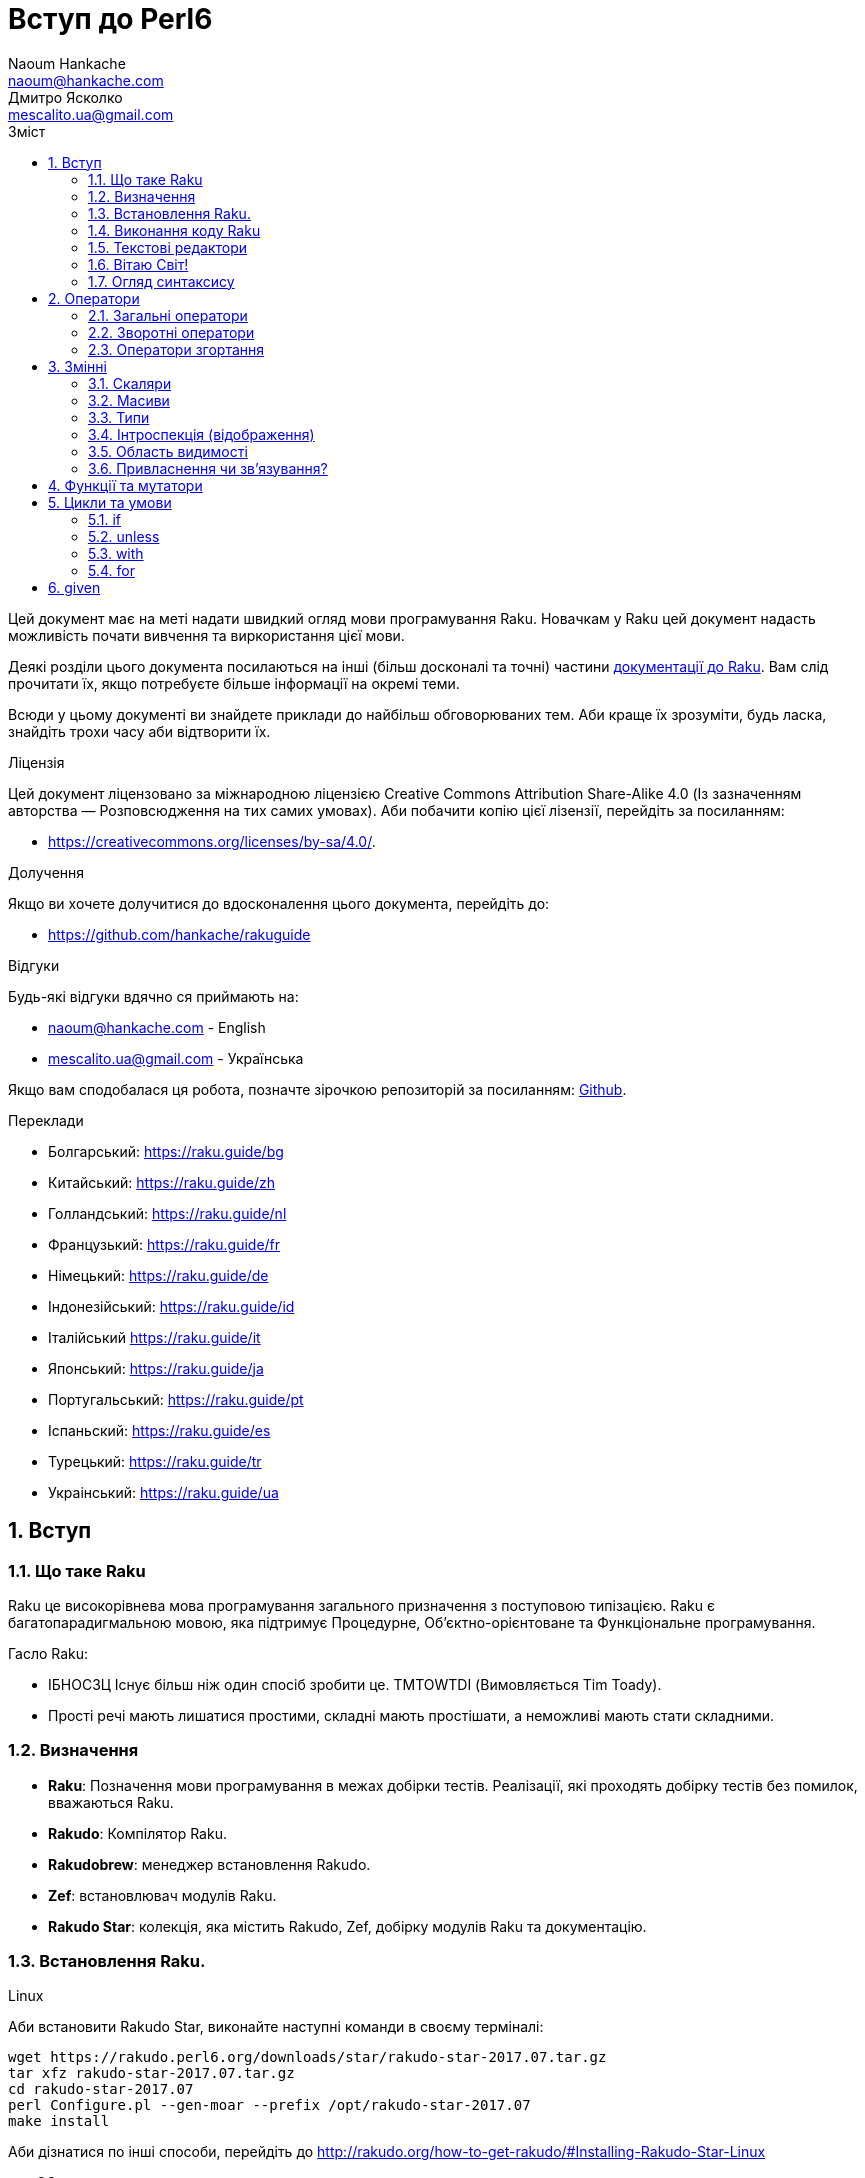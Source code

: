 = Вступ до Perl6
Naoum Hankache <naoum@hankache.com>; Дмитро Ясколко <mescalito.ua@gmail.com>;
:description:  Загальна інтродукція до Raku
:keywords: perl6, Raku, introduction, perl6intro, Raku introduction, Raku tutorial, Raku intro, raku, raku introduction, raku guide, raku tutorial, вступ, введення до Raku, інтродукція до 6, вивчення perl6
:Email: naoum@hankache.com
:Revision: 1.0
:icons: font
:source-highlighter: pygments
//:pygments-style: manni
:source-language: perl6
:pygments-linenums-mode: table
:toc: left
:toc-title: Зміст
:doctype: book
:lang: uk

Цей документ має на меті надати швидкий огляд мови програмування Raku.
Новачкам у Raku цей документ надасть можливість почати вивчення та виркористання цієї мови.

Деякі розділи цього документа посилаються на інші (більш досконалі та точні) частини https://docs.raku.org[документації до Raku].
Вам слід прочитати їх, якщо потребуєте більше інформації на окремі теми.

Всюди у цьому документі ви знайдете приклади до найбільш обговорюваних тем. Аби краще їх зрозуміти, будь ласка, знайдіть трохи часу аби відтворити їх.

.Ліцензія
Цей документ ліцензовано за міжнародною ліцензією Creative Commons Attribution Share-Alike 4.0 (Із зазначенням авторства — Розповсюдження на тих самих умовах).
Аби побачити копію цієї лізензії, перейдіть за посиланням:

* https://creativecommons.org/licenses/by-sa/4.0/.

.Долучення
Якщо ви хочете долучитися до вдосконалення цього документа, перейдіть до:

* https://github.com/hankache/rakuguide

.Відгуки
Будь-які відгуки вдячно ся приймають на:

* naoum@hankache.com - English
* mescalito.ua@gmail.com - Українська

Якщо вам сподобалася ця робота, позначте зірочкою репозиторій за посиланням: link:https://github.com/hankache/rakuguide[Github].

.Переклади
* Болгарський: https://raku.guide/bg
* Китайський: https://raku.guide/zh
* Голландський: https://raku.guide/nl
* Французький: https://raku.guide/fr
* Німецький: https://raku.guide/de
* Індонезійський: https://raku.guide/id
* Італійський https://raku.guide/it
* Японський: https://raku.guide/ja
* Португальський: https://raku.guide/pt
* Іспаньский: https://raku.guide/es
* Турецький: https://raku.guide/tr
* Украінський: https://raku.guide/ua

:sectnums:

== Вступ
=== Що таке Raku
Raku це високорівнева мова програмування загального призначення з поступовою типізацією.
Raku є багатопарадигмальною мовою, яка підтримує Процедурне, Об'єктно-орієнтоване та Функціональне програмування.

.Гасло Raku: 
* ІБНОСЗЦ Існує більш ніж один спосіб зробити це. TMTOWTDI (Вимовляється Tim Toady).
* Прості речі мають лишатися простими, складні мають простішати, а неможливі мають стати складними.

=== Визначення
* *Raku*: Позначення  мови програмування в межах добірки тестів.
Реалізації, які проходять добірку тестів без помилок, вважаються Raku.
* *Rakudo*: Компілятор Raku.
* *Rakudobrew*: менеджер встановлення Rakudo.
* *Zef*: встановлювач модулів Raku.
* *Rakudo Star*: колекція, яка містить Rakudo, Zef, добірку модулів Raku та документацію.

=== Встановлення Raku.
.Linux

Аби встановити Rakudo Star, виконайте наступні команди в своєму терміналі:
----
wget https://rakudo.perl6.org/downloads/star/rakudo-star-2017.07.tar.gz
tar xfz rakudo-star-2017.07.tar.gz
cd rakudo-star-2017.07
perl Configure.pl --gen-moar --prefix /opt/rakudo-star-2017.07
make install
----
Аби дізнатися по інші способи, перейдіть до http://rakudo.org/how-to-get-rakudo/#Installing-Rakudo-Star-Linux

.macOS
Доступними є чотири варіанти:

* Дотримуватися тих самих кроків, що й для Linux
* Встановити через homebrew: `brew install rakudo-star`
* Встановити з MacPorts: `sudo port install rakudo` 
* Завантажити останній встановлювач з https://rakudo.perl6.org/downloads/star/ (файл з розширенням .dmg)

.Windows
. Завантажте останній встановлювач (файл з розширенням .msi) з https://rakudo.perl6.org/downloads/star/ +
Якщо у вас 32-бітна система, завантажте файл х86; якщо 64-бітна, файл х86_64.
. Піcля встановлення переконайтеся,  що `C:\rakudo\bin` додано до змінної PATH.

.Docker
. Отримайте офіційний образ для Docker `docker pull rakudo-star`
. Далі запустіть контейнер з цим образом `docker run -it rakudo-star`

=== Виконання коду Raku

Виконувати код Raku можна в режимі інтерактивного інтерпретатора команд або REPL (Read-Eval-Print Loop). Для цього відкрийте вікно терміналу, наберіть `perl6` та натисніть [Enter]. Це призведе до появи запрошення `>`. Далі, наберіть рядок коду та натисніть [Enter], інтрерпретатор надрукує значення або результат виконання цього рядка. Далі ви можете ввести інший рядок, або набрати `exit` та натиснути [Enter] аби завершити сесію інтерпретатора.

Також ви можете записати свій код у файл, зберегти та виконати його. Є рекомендованим надавати скриптам Raku розширення `.pl6`. Виконати такий файл можна набравши `perl6 ваш_скрипт.pl6` у термінальному вікні та натиснувши [Enter]. На відміну від інтерактивного режиму це не призведе до негайного друку результатів виконання коду: код має містити команди на кшталт `say` аби надрукувати результати виконання.

Інтерактивний режим здебільшого вживають, коли треба виконати якийсь конкретний фрагмент коду, зазвичай єдиний рядок. Програми більші за один рядое краще зберігати у файл і потім виконувати їх. 

Один рядок можна також виконати з командного рядка в неінтерактивному режимі,  написавши `perl6 -e 'ваш код тут'` та натиснувши [Enter].       	 

[Підказка]
--
Rakudo Star вже містить редактор, який  допоможе вам отримати якнайбільше від інтерактивного режиму.

Якщо ви встановили звичайний Rakudo замість Rakudo Star, тоді ви, можливо, не маєте змоги редагувати рядки (стрілки вгору та вниз для навігації по історії, ліворуч та праворуч для редарування поточного рядку, TAB для автодоповненя). Виконайте наступні команди, аби отримати все це:

* `zef install Linenoise` спрацює на Windows, Linux та MacOS
* `zef install Readline` якщо у вас Linux та ви полюбляєте бібліотеку _Readline_
--

=== Текстові редактори

Оскільки більшість часу ми писатимемо та зберігатимемо  наші програми Raku у файлах, нам стане у пригоді пристойний текстовий редактор, який розуміє синтаксис Raku. 

Особисто я надаю перевагу http://www.vim.org/[Vim], автор оригінального (англомовного) тексту використовує https://atom.io/[Atom] - це модерні текстові редактори, які вміють  підсвічувати синтаксис Raku одразу після встановлення. https://atom.io/packages/language-perl6[Raku FE] це альтернативний плагін для підсвічування синтаксису, який походить від оригінального пакету, але містить багато виправлень та доповнень. 
	
Інші люди у спільноті користуються https://www.gnu.org/software/emacs/[Emacs] чи http://padre.perlide.org/[Padre].

Свіжі версії Vim розуміють синтаксис Raku одразу після встановлення, Emacs та Padre  потребуюьт встановлення додаткових пакетів.


=== Вітаю Світ!

Ми почнемо з ритуалу `Вітаю світ`.

[source,perl6]
say 'Вітання Світові!';

Це також може бути написане як

[source,perl6]
'Вітаю світ!'.say;

===  Огляд синтаксису

Raku є *вільним за формою*: більшість часу ви можете використовувати довільну кількість пробілів, проте у певних випадках  пробіл  має значення.

*Твердження* це, зазвичай, логічний рядок коду, який має закінчуватися крапкою з комою:
`say "Hello" if True;`

*Вираз* це спеціальний тип твердження, який повертає значення:
`1+2` поверне `3`

*Значення* бувають:

* *Змінними*: це значення, якіими можно керувати за міняти.
* *Літералами*: це сталі значення, як число чи рядок.

*Оператори* класифіковані за типами:

|===

| *Тип* | *Пояснення* | *Приклад*

| Префіксні | Перед значенням | ++1

| Інфіксні | Між значеннями | 1+2

| Постфіксні | Після значення | 1++

| Контейнерні | Навколо значення | (1)

| Постконтейнерні | Після значення, навколо іншого | Array[1]

|===

==== Ідентифікатори

Ідентифікатори, це імена, які ви даєте значенням, коли визначаете їх.

.Правила:
* Вони мають починатися з алфавітного символа, чи нижнього  підкреслювання
* Вони можуть містити числа, за винятком першого символа
* Вони можуть містити дефіси та апострофи (за винятком першої та останньої позиції) за умови, що праворуч від кожного дефіса чи апострофа знаходиться алфавітний символ.

|===

| Вірно | Невірно

| var1 | 1var

| var-one | var-1

| var'one | var'1

| var1_ | var1'

| _var1 | -var

| змінна1 | 1змінна

|=== 

.Угода іменування

* Стиль верблюда: `variableNo1`

* Шашличний стиль: `variable-no1`

* Стиль змії: `variable_no1`

Ви можете довільно іменувати ваші ідентифікатори, але ознакою гарного тону є використання якогось одного стилю.

Використання осмислених назв полегшить ваше життя (та життя інших).

* `var1 = var2 * var3` синтаксично вірно, але призначення кожної змінної не є очевидним.
* `monthly-salary = daily-rate * working-days` значно кращій варіант іменування змінних. 
 
==== Коментарі
Коментар, це текст, ігнорований компілятором, який слугує для пояснення (саме пояснення, а не цитування) коду.

Коментарі ся поділяють на три типи:

* Однорядкові:
[source,perl6]
# Це коментар в один рядок

* Вбудовані:
[source,perl6]
say #`(Це вбудований коментар) "Hello World."

* Багаторядкові:
[source,perl6]
-----------------------------
=begin comment
Це багаторядковий коментар.
Коментар 1
Коментар 2
=end comment
-----------------------------

==== Лапки
Рядки мають бути обмежені поодинокими, чи подвійними лапками.

Завжди використовуйте подвійні лапки якщо:

* Ваш рядок містить апостроф.

* Ваш рядок містить змінну, яку має бути розгорнуто.

[source,perl6]
-----------------------------------
say 'Вітаю, Світ';   # Вітаю, Світ 
say "Вітаю, світ";   # Вітаю, Світ
say "Об'єм";         # Об'єм
my $name = 'Андрій Кузьменко';
say 'Вітаю $name';   # Вітаю $name
say "Вітаю $name";   # Вітаю Андрій Кузьменко
-----------------------------------

== Оператори

=== Загальні оператори
У таблиці нижче перераховані найбільш уживані оператори.
[cols="^.^5m,^.^5m,.^20,.^20m,.^20m", options="header"]
|===

| Оператор | Тип | Опис | Приклад | Результат

| + | Інфіксний | Додавання | 1 + 2 | 3

| - | Інфіксний | Віднімання | 3 - 1 | 2

| * | Інфіксний | Множення | 3 * 2 | 6

| ** | Інфіксний | Ступінь | 3 ** 2 | 9

| / | Інфіксний | Ділення | 3 / 2 | 1.5

| div | Інфіксний | Цілочисленне ділення (округлення до меншого) | 3 div 2 | 1

| % | Інфіксний | Залишок від ділення | 7 % 4 | 3

.2+| %% .2+| Інфіксний .2+| Ділимість | 6 %% 4 | False

<| 6 %% 3 <| True

| gcd | Інфіксний | Найбільший спільній дільник | 6 gcd 9 | 3

| lcm | Інфіксний | Найменше спільне кратне | 6 lcm 9 | 18

| == | Інфіксний | Арифметичне порівняння | 9 == 7  | False

| != | Інфіксний | Арифметичне не дорівнює | 9 != 7  | True

| < | Інфіксний | Менше | 9 < 7  | False

| > | Інфіксний | Більше | 9 > 7  | True

| \<= | Інфіксний | Менше чи дорівнює | 7 \<= 7  | True

| >= | Інфіксний | Більше чи дорівнює | 9 >= 7  | True

| eq | Інфіксний | Текстове порівняння | "John" eq "John"  | True

| ne | Інфіксний | Текстове не дорівнює | "John" ne "Jane"  | True

| = | Інфіксний | Привласнення | my $var = 7  | Присвоює значення `7` змінній `$var`

.2+| ~ .2+| Інфіксний .2+| Злиття рядків | 9 ~ 7 | 97

<m| "Вітаю " ~ "вас"  <| Вітаю вас

.2+| x .2+| Інфіксний .2+| Повторення рядків | 13 x 3  | 131313

<| "Вітаю " x 3  <| Вітаю Вітаю Вітаю

.5+| ~~ .5+| Інфіксний .5+| Розумний пошук входження | 2 ~~ 2  | True

<| 2 ~~ Int <| True

<| "Raku" ~~ "Raku" <| True

<| "Raku" ~~ Str <| True

<| "enlightenment" ~~ /light/ <| ｢light｣

.2+| ++ | Префіксний | Інкремент | my $var = 2; ++$var;  | Збільшити змінну на 1 та повернути результат `3`

<m| Постфіксний <d| Інкремент <m| my $var = 2; $var++;  <| Повернути `2` а помтім збільшити змінну на 1

.2+|\--| Префіксний | Декремент | my $var = 2; --$var;  | Зменшити змінну на 1 та повернути результат `1`

<m| Постфіксний <d| Декремент <m| my $var = 2; $var--;  <| Повернути змінну `2` по тому зменшити її на `1`

.3+| + .3+| Префіксний .3+| Привести операнд до числового типу | +"3"  | 3

<| +True <| 1

<| +False <| 0

.3+| - .3+| Префіксний .3+| Привести операнд до числового типу та інвертувати знак | -"3"  | -3

<| -True <| -1

<| -False <| 0

.6+| ? .6+| Префіксний .6+| Привести операнд до логічного типу | ?0 | False

<| ?9.8 <| True

<| ?"Вітаю" <| True

<| ?"" <| False

<| my $var; ?$var; <| False

<| my $var = 7; ?$var; <| True

| ! | Префіксний | Привести операнд до логічного типу та повернути протилежне значення | !4 | False

| .. | Інфіксний | Конструктор  послідовностей |  0..5  | Створює послідовність від 0 до 5

| ..^ | Інфіксний | Конструктор  послідовностей |  0..^5  | Створює послідовність від 0 до 4

| ^.. | Інфіксний | Конструктор  послідовностей |  0^..5  | Створює  послідовність від 1 до 5

| \^..^ | Інфіксний | Конструктор  послідовностей |  0\^..^5  | Створюжж послідовність від 1 до 4. Також відомий під назвою "котик".

| ^ | Префіксний | Конструктор  послідовностей |  ^5  | Те саме що 0..^5 Створює послідовність від 0 до 4

| ... | Інфіксний | Ледащий конструктор списків |  0...9999  | Повертає послідовність на вимогу 

.2+| {vbar} .2+| Префіксний .2+| Сплощення | {vbar}(0..5)  | (0 1 2 3 4 5)

<| {vbar}(0\^..^5)  <| (1 2 3 4)

|===

=== Зворотні оператори

Додавання R перед будь-яким оператором призведе до обертання напрямку їх дії.

[cols=".^m,.^m,.^m,.^m", options="header"]
|===

| Звичайний оператор | Результат | Зворотній оператор | Результат

| 2 / 3 | 0.666667 | 2 R/ 3 | 1.5

| 2 - 1 | 1 | 2 R- 1 | -1

|===


=== Оператори згортання

Оператори згортання працюють зі списками знвчень.

[cols=".^m,.^m,.^m,.^m", options="header"]
|===
| Звичайний оператор | Результат | Оператор згортання | Результат

| 1 + 2 + 3 + 4 + 5 | 15 | [+] 1,2,3,4,5 | 15

| 1 * 2 * 3 * 4 * 5 | 120 | [*] 1,2,3,4,5 | 120

|===

NOTE: Аби отримати повний список операторів разом з ъх пріоритетами, перейдіть до https://docs.perl6.org/language/operators

== Змінні

Змінні Raku класифіковано за трьома категоріями: скаляри, масиви, та хеши (асоцітивні масиви).

*Сигіл* ("Знак" Латиною) це символ, який слугує префіксом для категоризації змінних.

* `$` позначає скаляри

* `@` позначає масиви

* `%` позначає хеши

=== Скаляри

Скаляр зберігає єдине значення чи посилання

[source,perl6]
----
# Рядок
my $name = 'Андрій Кузьменко';
say $name;

# Ціле число
my $age = 99;
say $age;
----

Залежно від значення, яке зберігає скаляр,  над ним можна виконувати певний набір операцій.

[source,perl6]
.Рядок
----
my $name = 'Андрій Кузьменко';
say $name.uc;
say $name.chars;
say $name.flip;
----

----
АНДРІЙ КУЗЬМЕНКО
16
окнемьзуК йірднА
----

NOTE: Аби дізнатися про повний список методів, які придатні до застосування до рядків перейдіть до  https://docs.perl6.org/type/Str

[source,perl6]
.Ціле число
----
my $age = 17;
say $age.is-prime;
----

----
True
----

NOTE: Аби дізнатися про повний список методів, які придатні до застосування до цілих чисел перейдіть до https://docs.perl6.org/type/Int

[source,perl6]
.Раціональне число 
----
my $age = 2.3;
say $age.numerator;
say $age.denominator;
say $age.nude;
----

----
23
10
(23 10)
----

NOTE: Аби дізнатися про повний список методів, які придатні до застосування до раціональних чисел перейдіть до https://docs.perl6.org/type/Rat

=== Масиви

Масиви, це списки, які містять багато значень 

[source,perl6]
----
my @animals = 'верблюд','лама','сова';
say @animals;
----

Багато операцій може бути виконано надо масивами, як показано в наступному прикладі:

TIP: Тільда `~` призначена для конкатенації рядків.

[source,perl6]
.`Програма`
----
my @animals = 'верблюд','вікунья','лама';
say "У зоопарку є " ~ @animals.elems ~ " тварин";
say "Ці тварини: " ~ @animals;
say "Я маю намір віддати до зоопарку сову";
@animals.push("сова");
say "Тепер у зоопарку є: " ~ @animals;
say "Перша тварина, яка в нас з'явилася, це " ~ @animals[0];
@animals.pop;
say "На жаль сова втекла та в нас лишилися: " ~ @animals;
say "Ми закриваємо зоопарк та залишаемо собі лише одну тварину";
say "Ми плануємо віддати: " ~ @animals.splice(1,2) ~ " та залишити " ~ @animals;
----

.`Вивід`
----
У зоопарку є 3 тварини
Ці тварини: верблюд вікунья лама
Я маю намір віддати до зоопарку сову
Тепер у зоопарку є: верблюд вікунья лама сова
Перша тварина, яка в нас з'явилася, це верблюд
На жаль сова втекла та в нас лишилися: верблюд вікунья лама
Ми закриваємо зоопарк та залишаємо собі лише одну тварину
Ми плануємо віддати: вікунья лама та залишити верблюд
----

.Пояснення
`.elems` повертає кількість елементів масиву. +
`.push()` додає один чи більше елементів в кінець масиву. +
Ми можемо звернутися до певного елемента масиву вказавши його положення `@animals[0]`. +
`.pop` видаляє останній елемент масиву та повертає його. +
`.splice(a,b)` видалить (та поверне) `b` елементів починаючи з позиції `a`.

==== Масиви фіксованого розміру

Оголошення звичайного масиву виглядає наступним чином:

[source,perl6]
my @array;

Звичайний масив может бути довільного розміру, тому його називають автоматично розширюваним. +
Такий масив приймає довільну кількість значень без будь-яких обмежень.

Також, на противагу, ми можемо створити масив фіксованого розміру. +
Доступ до таких масивів є неможливим за межами їх визначеного розміру.

[source,perl6]
my @array[3];

Цей масив здатен зберігати завбільшки 3 значення, з індексами від 0 до 2.

[source,perl6]
----
my @array[3];
@array[0] = "перше значення";
@array[1] = "друге значення";
@array[2] = "третє значення";
----

Ви не зможете додати четверте значення до такого масиву.

[source,perl6]
----
my @array[3];
@array[0] = "перше значення";
@array[1] = "друге значення";
@array[2] = "третє значення";
@array[3] = "четверте значення";
----

----
Index 3 for dimension 1 out of range (must be 0..2)
----

==== Багатовимірні масиви
Масиви, які ми бачили до цього часу є одновимірними. +
На щастя, у Raku ми можемо визначати багатовимірні масиви.

[source,perl6]
my @tbl[3;2];

Цей масив двовимірний.
Перший вимір може збарігати завбільшки 3 значення, та другий вимір не більше ніж 2 значення.

Думвйте про це, як про таблицю 3х2.

[source,perl6]
----
my @tbl[3;2];
@tbl[0;0] = 1;
@tbl[0;1] = "x";
@tbl[1;0] = 2;
@tbl[1;1] = "y";
@tbl[2;0] = 3;
@tbl[2;1] = "z";
say @tbl
----

----
[[1 x] [2 y] [3 z]]
----

.Візуальна репрезентація масива:
----
[1 x]
[2 y]
[3 z]
----

NOTE: Повну інструкцію до масивів можна знайти за посиланням: https://docs.perl6.org/type/Array

==== Хеши (асоціативні масиви)
[source,perl6]
.Хеш - це набір пар Ключ/Значення.
----
my %capitals = ('UK','Лондон','Ukraine','Київ');
say %capitals;
----

[source,perl6]
.Інший стислий спосіб заповнення хеша:
----
my %capitals = (UK => 'London',Ukraine => 'Kyiv');
say %capitals;
----

Деякі методи, які моуть бути застосовані до хешів:
[source,perl6]
.`Програма`
----
my %capitals = (UK => 'Лондон', Ukraine => 'Київ');
%capitals.push: (France => 'Париж');
say %capitals.kv;
say %capitals.keys;
say %capitals.values;
say "Столиця Франції це: " ~ %capitals<France>;
----

.`Вивід`
----
(France Париж UK Лондон Ukraine Київ)
(France UK Ukraine)
(Київ Лондон Париж)
Столиця Франції це: Париж
----

.Пояснення
`.push: (ключ => 'Значення')` додає нову пару ключ/значення. +
`.kv` повертає список, який містить усі ключі та значення. +
`.keys` повертає список, який містить усі ключі. +
`.values` повертає список, який містить усі значення. +
Ви можете звернутися до необхідного значення у хеші, вказавши його ключ `%hash<ключ>`

NOTE: Повну довідку по хешам ви можете отримати тут: https://docs.perl6.org/type/Hash

=== Типи
У попередніх прикладах ми не вказували типи значень, які мають зберігати змінні.

TIP: `.WHAT` поверне тип значення, збереженого у змінній.

[source,perl6]
----
my $var = 'Text';
say $var;
say $var.WHAT;

$var = 123;
say $var;
say $var.WHAT;
----

Як бачимо з прикладу наведеного вище, тип значення у `$var` спочатку був (Str), потім став (Int).

Такий стиль програмування називають динамічною типізацією. Динамічною в тому сенсі, що змінні можуть зберігати значення будь-якого типу.

Тепер спробуйте виконати приклад ничже: +
Зверніть увагу на `Int` перед ім'ям змінної.

[source,perl6]
----
my Int $var = 'Text';
say $var;
say $var.WHAT;
----

Цей код не буде виконано, натомість з'явиться помилка: `Type check failed in assignment to $var; expected Int but got Str`

Відмінність у тому, що зазделегідь вказали, що змінна має бути типу (Int).
Коли ми спробували присвоїти змінній значення типу (Str), компілятор повернув помилку.

Такий стиль програмування називають статичною типізацією. Статичною в тому сенсі, що тип змінної визначають перед тим, як присвоїти значення і він не може бти змінений.

Raku класифіковано як мову з *поступовою типізацією*, тобто вона дозволяє як *статичну* так і *динамічну* типізацію.

.Масиви та хеши також можуть бути статично типізованими:
[source,perl6]
----
my Int @array = 1,2,3;
say @array;
say @array.WHAT;

my Str @multilingual = "Hello","Вітаю","Hallo","您好","안녕하세요","こんにちは";
say @multilingual;
say @multilingual.WHAT;

my Str %capitals = (UK => 'London', Ukraine => 'Kyiv');
say %capitals;
say %capitals.WHAT;

my Int %country-codes = (UK => 44, Ukraine => 38);
say %country-codes;
say %country-codes.WHAT;
----

.У списку нижче найчастіше уживані типи:
Скоріш за все ви ніколи не використаєте перші два, але вони наведені для інформації.
[cols="^.^1m,.^3m,.^2m,.^1m, options="header"]
|===

| *Тип* | *Опис* | *Приклад* | *Результат*

| Mu | Корінь ієрархії типів Raku | |

| Any | Базовий клас за замовчуванням для усіх нових класів, та для більшості вбудованих класів | |

| Cool | Значення, яке може бути рядком та цілим числом одночасно | my Cool $var = 31; say $var.flip; say $var * 2; | 13 62

| Str | Рядок символів | my Str $var = "NEON"; say $var.flip; | NOEN

| Int | Ціле число (довільної точності) | 7 + 7 | 14

| Rat | Раціональне число (обмеженої точності) | 0.1 + 0.2 | 0.3

| Bool | Логічне значення | !True | False

|===

=== Інтроспекція (відображення)

Інтроспекція це процес отримання інформації про властивості об'єкта, такі як тип. +
В одному з попередніх прикладів ми використали `.WHAT` аби отримати тип змінної.

[source,perl6]
----
my Int $var;
say $var.WHAT;    # (Int)
my $var2;
say $var2.WHAT;   # (Any)
$var2 = 1;
say $var2.WHAT;   # (Int)
$var2 = "Hello";
say $var2.WHAT;   # (Str)
$var2 = True;
say $var2.WHAT;   # (Bool)
$var2 = Nil;
say $var2.WHAT;   # (Any)
----

Тип змінної, яка збурігає значення має відношення до її значення. +
Тип явно оголошеної пустої змінної є типом, з яким її оголосили. +
Типом пустої змінної, тип якої не було оголошего явно, є `(Any)` + 
Аби очистити значення змінної, треба присвоїти їй значення `Nil`.

=== Область видимості

Перш, ніж вперше використати змінну, вона має бути оголошена.

У Raku існує декілька способів це зробити. Досі ми виуористовували `my`.

[source,perl6]
my $var=1;

Оголошення у вигляді `my` надає змінній область видимості.
Іншими словами, змінна буде досяжна лише у тому блоці, де вона була оголошена.

У Raku блок обмежений `{ }`.
Якщо межі блоку не знайдені, змінна буде досяжною у всьому скрипті Raku.

[source,perl6]
----
{
  my Str $var = 'Text';
  say $var;   # is accessible
}
say $var;   # is not accessible, returns an error
----

Оскільки змінна досяжна лише у межах блоку, те саме ім'я змінної можна використати також у іншому блоці.

[source,perl6]
----
{
  my Str $var = 'Text';
  say $var;
}
my Int $var = 123;
say $var;
----

=== Привласнення чи зв'язування?
У попередніх прикладах ми бачили як *привласнити* значення змінній. +
*Привласнення* виконують за допомогою оператора `=`.
[source,perl6]
----
my Int $var = 123;
say $var;
----

Ми маємо змогу змінити значення привласнене змінній:

[source,perl6]
.Привласнення
----
my Int $var = 123;
say $var;
$var = 999;
say $var;
----

.`Виведення`
----
123
999
----

З іншого боку, ми не можемо змінити значення, яке є *зв'язаним* зі змінною. +
*Зв'язування* роблять за допомогою оператора `:=`.

[source,perl6]
.Зв'язування.
----
my Int $var := 123;
say $var;
$var = 999;
say $var;
----

.`Виведення`
----
123
Cannot assign to an immutable value
----

[source,perl6]
.Змінні можуть також бути зв'язаними з іншими змінними:
----
my $a;
my $b;
$b := $a;
$a = 7;
say $b;
$b = 8;
say $a;
----

.`Виведення`
----
7
8
----

Зв'язування змінних є двонаправленим. +
`$a := $b` та `$b := $a` мають однаковий ефект.

NOTE: Аби дізнатися більше про змінні, завітайте до https://docs.perl6.org/language/variables

== Функції та мутатори

Важливо відрізняти функції та мутатори.
Функції не змінюють стан об'єкту, на якому їх було викликано.
Мутатори змінюють стан об'єкта.

[source,perl6,linenums]
.`Скрипт`
----
my @numbers = [7,2,4,9,11,3];

@numbers.push(99);
say @numbers;      #1

say @numbers.sort; #2
say @numbers;      #3

@numbers.=sort;
say @numbers;      #4
----

.`Виведення`
----
[7 2 4 9 11 3 99] #1
(2 3 4 7 9 11 99) #2
[7 2 4 9 11 3 99] #3
[2 3 4 7 9 11 99] #4
----

.Пояснення
`.push` це мутатор, він змінює стан об'єкту (#1)

`.sort` це функція; вона повертає відсортований масив, але не змінює стан вихідного масиву.

* (#2) показує, що було повернено відсортований масив.

* (#3) показує, що вихідний масив не було змінено.

Аби змусити функцію  поводитися, як мутатор, ми використовуємо `.=` замість `.` (#4) (Рядок 9 скрипта)

== Цикли та умови
Raku має багато варіантів будови умов та циклів.

=== if
Код буде виконано лише у разі задовільнення умови; тобто вираз має повернути істину.

[source,perl6]
----
my $age = 19;

if $age > 18 {
  say 'Welcome'
}
----
  
У Raku ми можемо поміняти місцями код та умову. +
Навіть якщо код та умову було поміняно місцями, перевірка умови завжди буде виконана першою.

[source,perl6]
----
my $age = 19;

say 'Welcome' if $age > 18;
----

Якщо умову не було задовільнено,  ми можемо вказати альтернативні блоки для виконання за допомогою 

* `else`
* `elsif`

[source,perl6]
----
# run the same code for different values of the variable
my $number-of-seats = 9;

if $number-of-seats <= 5 {
  say 'I am a sedan'
} elsif $number-of-seats <= 7 {
  say 'I am 7 seater'
} else {
  say 'I am a van'
}
----

=== unless
Заперечна версія `if` ("Якщо не") може бути записана за допомогою `unless`.

Наступний код:

[source,perl6]
----
my $clean-shoes = False;

if not $clean-shoes {
  say 'Clean your shoes'
}
----
 
може бути записаний як:

[source,perl6]
----
my $clean-shoes = False;

unless $clean-shoes {
  say 'Clean your shoes'
}
----

Заперечення у Raku виконують за допомогою `!` або `not`.

`unless (умова)` використовують замість `if not (умова)`.

`unless` не може мати блока `else`.

=== with

`with` поводиться як `if`, але перевіряє чи визначена змінна.

[source,perl6]
----
my Int $var=1;

with $var {
  say 'Hello'
}
----

Якщо ви виконуєте код без присвоєння значення змінній, нічого не станеться.
[source,perl6] 
----
my Int $var;

with $var {
  say 'Hello'
}
----

`without` це заперечена версія `with`. Ви можете порівняти її з `unless`.

Якщо першу умову `with` не було задовільнено, альтернативний путь може бути визначено за допомогою  `orwith`. +
`with` та `orwith` можна порівняти з `if` та `elsif`.

=== for

Цикл `for` проходить через багато значень.

[source,perl6]
----
my @array = [1,2,3];

for @array -> $array-item {
  say $array-item * 100
}
----

Зверніть увагу, що ми створили ітераційну змінну `$array-item` та виконали операцію `*100` над кожним елементом масиву.

== given

`given` у Raku це еквівалент виразу `switch` у інших мовах, але набагато більш потужний.

#TODO 
